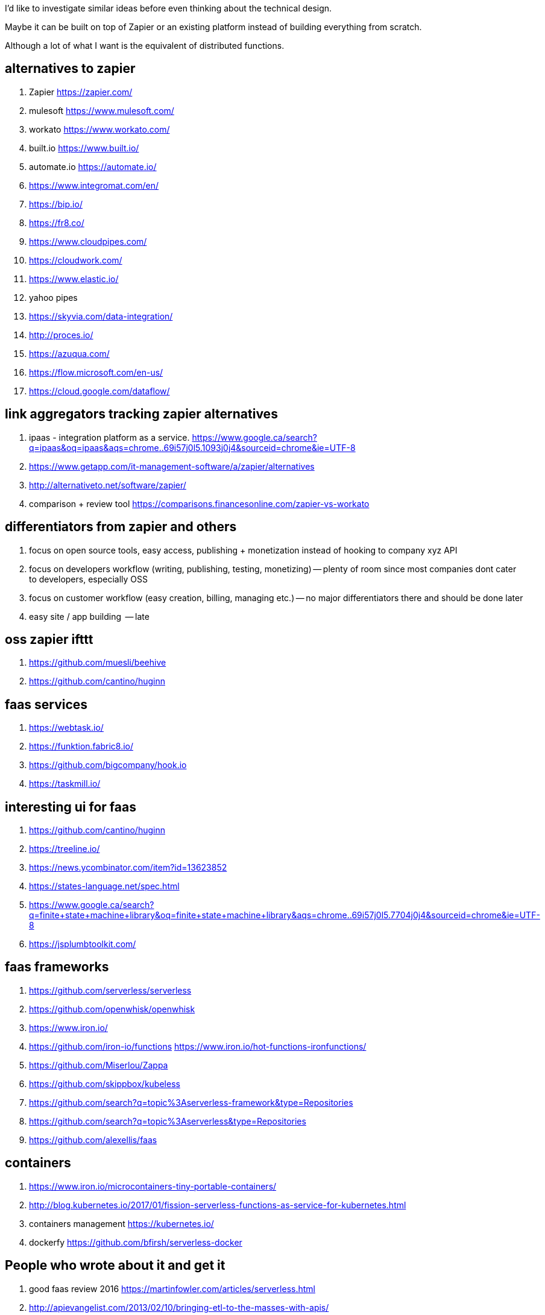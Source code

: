 
I'd like to investigate similar ideas before even thinking about the technical design.

Maybe it can be built on top of Zapier or an existing platform instead of building everything from scratch. 

Although a lot of what I want is the equivalent of distributed functions. 


== alternatives to zapier

. Zapier https://zapier.com/
. mulesoft https://www.mulesoft.com/
. workato https://www.workato.com/
. built.io https://www.built.io/
. automate.io https://automate.io/
. https://www.integromat.com/en/
. https://bip.io/
. https://fr8.co/
. https://www.cloudpipes.com/
. https://cloudwork.com/
. https://www.elastic.io/
. yahoo pipes
. https://skyvia.com/data-integration/
. http://proces.io/
. https://azuqua.com/
. https://flow.microsoft.com/en-us/
. https://cloud.google.com/dataflow/


== link aggregators tracking zapier alternatives

. ipaas - integration platform as a service. https://www.google.ca/search?q=ipaas&oq=ipaas&aqs=chrome..69i57j0l5.1093j0j4&sourceid=chrome&ie=UTF-8
. https://www.getapp.com/it-management-software/a/zapier/alternatives
. http://alternativeto.net/software/zapier/
. comparison + review tool https://comparisons.financesonline.com/zapier-vs-workato



== differentiators from zapier and others

. focus on open source tools, easy access, publishing + monetization instead of hooking to company xyz API
. focus on developers workflow (writing, publishing, testing, monetizing) -- plenty of room since most companies dont cater to developers, especially OSS
. focus on customer workflow (easy creation, billing, managing etc.) -- no major differentiators there and should be done later
. easy site / app building  -- late

== oss zapier ifttt 

. https://github.com/muesli/beehive
. https://github.com/cantino/huginn

== faas services

. https://webtask.io/
. https://funktion.fabric8.io/
. https://github.com/bigcompany/hook.io
. https://taskmill.io/

== interesting ui for faas

. https://github.com/cantino/huginn
. https://treeline.io/
. https://news.ycombinator.com/item?id=13623852
. https://states-language.net/spec.html
. https://www.google.ca/search?q=finite+state+machine+library&oq=finite+state+machine+library&aqs=chrome..69i57j0l5.7704j0j4&sourceid=chrome&ie=UTF-8
. https://jsplumbtoolkit.com/

== faas frameworks

. https://github.com/serverless/serverless
. https://github.com/openwhisk/openwhisk
. https://www.iron.io/
. https://github.com/iron-io/functions https://www.iron.io/hot-functions-ironfunctions/
. https://github.com/Miserlou/Zappa
. https://github.com/skippbox/kubeless
. https://github.com/search?q=topic%3Aserverless-framework&type=Repositories
. https://github.com/search?q=topic%3Aserverless&type=Repositories
. https://github.com/alexellis/faas


== containers

. https://www.iron.io/microcontainers-tiny-portable-containers/
. http://blog.kubernetes.io/2017/01/fission-serverless-functions-as-service-for-kubernetes.html
. containers management https://kubernetes.io/
. dockerfy https://github.com/bfirsh/serverless-docker




== People who wrote about it and get it

. good faas review 2016 https://martinfowler.com/articles/serverless.html
. http://apievangelist.com/2013/02/10/bringing-etl-to-the-masses-with-apis/
. perfect explanation of the problem and solution http://pchiusano.github.io/2013-05-22/future-of-software.html  Applications can and ultimately should be replaced by programming environments, explicitly recognized as such, in which the user interactively creates, executes, inspects and composes programs. In this model, interaction with the computer is fundamentally an act of creation, the creative act of programming, of assembling language to express ideas, access information, and automate tasks
. followup http://pchiusano.github.io/2013-09-10/type-systems-and-ux-example.html http://unisonweb.org/2015-05-07/about.html
. subtext idea spreadsheet http://www.subtext-lang.org/
. UI for programming http://worrydream.com/LearnableProgramming/
. eve programming http://witheve.com/
. http://blog.cloud-elements.com/convergence-api-management-ipaas-ready


== conclusion

. ipaas etl serverless computing (function as a service faas) were the keywords I was looking for and describe the application domain
. multiple services exist but no where near what I want. Need to further review them if they can be built upon. 
. focusing on end user apps is most likely the wrong way to go. It is necessary though but maybe easier to connect to an aggregator instead. Focus should be on OSS and software inacessible to most users (due to complex install, hidden features etc.)
. it should be as easy as a google input but gets things done.


